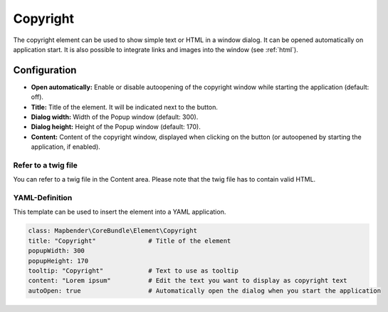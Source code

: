 .. _copyright:

Copyright
*********

The copyright element can be used to show simple text or HTML in a window dialog. It can be opened automatically on application start. It is also possible to integrate links and images into the window (see :ref:`html`).


.. image:: ../../../figures/copyright.png
     :scale: 80

Configuration
=============

.. image:: ../../../figures/copyright_configuration.png
     :scale: 70

* **Open automatically:** Enable or disable autoopening of the copyright window while starting the application (default: off).
* **Title:** Title of the element. It will be indicated next to the button.
* **Dialog width:** Width of the Popup window (default: 300).
* **Dialog height:** Height of the Popup window (default: 170).
* **Content:** Content of the copyright window, displayed when clicking on the button (or autoopened by starting the application, if enabled).


Refer to a twig file
--------------------

You can refer to a twig file in the Content area. Please note that the twig file has to contain valid HTML.

.. image:: ../../../figures/copyright_configuration_include_twig.png
     :scale: 70


YAML-Definition
---------------

This template can be used to insert the element into a YAML application.

.. code-block:: yaml

   class: Mapbender\CoreBundle\Element\Copyright
   title: "Copyright"              # Title of the element
   popupWidth: 300
   popupHeight: 170
   tooltip: "Copyright"            # Text to use as tooltip
   content: "Lorem ipsum"          # Edit the text you want to display as copyright text
   autoOpen: true                  # Automatically open the dialog when you start the application
   
